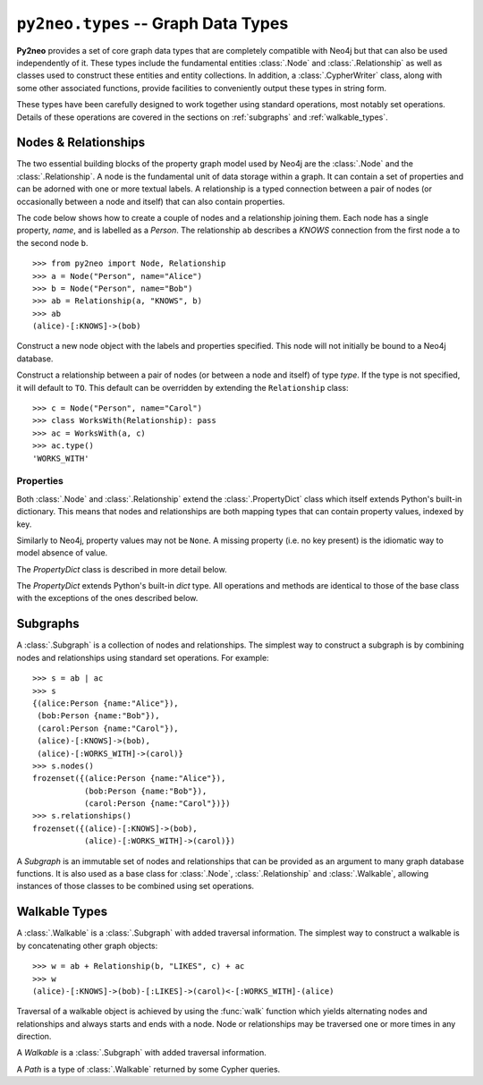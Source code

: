 ************************************
``py2neo.types`` -- Graph Data Types
************************************

**Py2neo** provides a set of core graph data types that are completely compatible with Neo4j but
that can also be used independently of it. These types include the fundamental entities
:class:`.Node` and :class:`.Relationship` as well as classes used to construct these entities and
entity collections. In addition, a :class:`.CypherWriter` class, along with some other associated
functions, provide facilities to conveniently output these types in string form.

These types have been carefully designed to work together using standard operations, most notably
set operations. Details of these operations are covered in the sections on :ref:`subgraphs` and
:ref:`walkable_types`.


Nodes & Relationships
=====================

The two essential building blocks of the property graph model used by Neo4j are the :class:`.Node`
and the :class:`.Relationship`. A node is the fundamental unit of data storage within a graph. It
can contain a set of properties and can be adorned with one or more textual labels. A relationship
is a typed connection between a pair of nodes (or occasionally between a node and itself) that can
also contain properties.

The code below shows how to create a couple of nodes and a relationship joining them. Each node has
a single property, `name`, and is labelled as a `Person`. The relationship ``ab`` describes a
`KNOWS` connection from the first node ``a`` to the second node ``b``.

::

    >>> from py2neo import Node, Relationship
    >>> a = Node("Person", name="Alice")
    >>> b = Node("Person", name="Bob")
    >>> ab = Relationship(a, "KNOWS", b)
    >>> ab
    (alice)-[:KNOWS]->(bob)


.. class:: Node(*labels, **properties)

    Construct a new node object with the labels and properties specified. This node will not
    initially be bound to a Neo4j database.

    .. describe:: node == other

        Return ``True`` if *node* and *other* are equal. Node equality is based on identity, not
        properties or labels. This means that if bound, a node object will be equal to any other
        node object that is bound to the same remote node; if unbound, it can only ever be equal
        to itself.

    .. describe:: node != other

        Return ``True`` if the nodes are unequal.

    .. describe:: hash(node)

        Return a hash of *node* based on its object ID, if unbound, or the ID of the remote node
        it represents, if bound.

    .. describe:: node[key]

        Return the property value of *node* with key *key* or ``None`` if the key is missing.

    .. describe:: node[key] = value

        Set the property value of *node* with key *key* to *value* or remove the property if
        *value* is ``None``.

    .. describe:: del node[key]

        Remove the property with key *key* from *node*, raising a :exc:`KeyError` if such a
        property does not exist.

    .. describe:: len(node)

        Return the number of properties in *node*.

    .. describe:: dict(node)

        Return a dictionary of all the properties in *node*.

    .. describe:: walk(node)

        Yield *node* as the only item in a :func:`walk`.

    .. method:: labels()

        Return the full set of labels associated with the node.

    .. method:: has_label(label)

        Return ``True`` if the node has the label *label*.

    .. method:: add_label(label)

        Add the label *label* to the node.

    .. method:: remove_label(label)

        Remove the label *label* from the node if it exists.

    .. method:: clear_labels()

        Remove all labels from the node.

    .. method:: update_labels(labels)

        Add multiple labels to the node from the iterable *labels*.

.. class:: Relationship(start_node, type, end_node, **properties)
           Relationship(start_node, end_node, **properties)
           Relationship(node, type, **properties)
           Relationship(node, **properties)

    Construct a relationship between a pair of nodes (or between a node and itself) of type *type*.
    If the type is not specified, it will default to ``TO``. This default can be overridden by
    extending the ``Relationship`` class::

        >>> c = Node("Person", name="Carol")
        >>> class WorksWith(Relationship): pass
        >>> ac = WorksWith(a, c)
        >>> ac.type()
        'WORKS_WITH'

    .. describe:: relationship == other

        Return ``True`` if *relationship* and *other* are equal. Relationship equality is based on
        equality of the start node, end node and type. This means that any two relationships of the
        same type between the same nodes are always considered equal.

    .. describe:: relationship != other

        Return ``True`` if the relationships are unequal.

    .. describe:: hash(relationship)

        Return a hash of *relationship* based on its start node, end node and type.

    .. describe:: relationship[key]

        Return the property value of *relationship* with key *key* or ``None`` if the key is
        missing.

    .. describe:: relationship[key] = value

        Set the property value of *relationship* with key *key* to *value* or remove the property
        if *value* is ``None``.

    .. describe:: del relationship[key]

        Remove the property with key *key* from *relationship*, raising a :exc:`KeyError` if such a
        property does not exist.

    .. describe:: len(relationship)

        Return the number of properties in *relationship*.

    .. describe:: dict(relationship)

        Return a dictionary of all the properties in *relationship*.

    .. describe:: walk(relationship)

        Perform a :func:`walk` of this relationship, yielding its start node, the relationship
        itself and its end node in turn.

    .. method:: type()

        Return the type of this relationship.


Properties
----------

Both :class:`.Node` and :class:`.Relationship` extend the :class:`.PropertyDict` class which itself
extends Python's built-in dictionary. This means that nodes and relationships are both mapping
types that can contain property values, indexed by key.

Similarly to Neo4j, property values may not be ``None``. A missing property (i.e. no key present)
is the idiomatic way to model absence of value.

The *PropertyDict* class is described in more detail below.

.. class:: PropertyDict(iterable, **kwargs)

    The *PropertyDict* extends Python's built-in *dict* type. All operations and methods are
    identical to those of the base class with the exceptions of the ones described below.

    .. describe:: properties == other

        Return ``True`` if ``properties`` is equal to ``other`` after all ``None`` values have been
        removed from ``other``.

    .. describe:: properties != other

        Return ``True`` if ``properties`` is unequal to ``other`` after all ``None`` values have
        been removed from ``other``.

    .. describe:: properties[key]

        Return the value of *properties* with key *key* or ``None`` if the key is missing.

    .. describe:: properties[key] = value

        Set the value of *properties* with key *key* to *value* or remove the property if *value*
        is ``None``.

    .. method:: setdefault(key, default=None)

        If *key* is in the PropertyDict, return its value. If not, insert *key* with a value of
        *default* and return *default* unless *default* is ``None``, in which case do nothing. The
        value of *default* defaults to ``None``.

    .. method:: update(iterable=None, **kwargs)

        Update the PropertyDict with the key-value pairs from *iterable* combined with the keyword
        arguments from *kwargs*, overwriting existing properties. Any values of ``None`` will not
        be included and will remove any property with that key that already exists.


.. _subgraphs:

Subgraphs
=========

A :class:`.Subgraph` is a collection of nodes and relationships. The simplest way to construct a
subgraph is by combining nodes and relationships using standard set operations. For example::

    >>> s = ab | ac
    >>> s
    {(alice:Person {name:"Alice"}),
     (bob:Person {name:"Bob"}),
     (carol:Person {name:"Carol"}),
     (alice)-[:KNOWS]->(bob),
     (alice)-[:WORKS_WITH]->(carol)}
    >>> s.nodes()
    frozenset({(alice:Person {name:"Alice"}),
               (bob:Person {name:"Bob"}),
               (carol:Person {name:"Carol"})})
    >>> s.relationships()
    frozenset({(alice)-[:KNOWS]->(bob),
               (alice)-[:WORKS_WITH]->(carol)})


.. class:: Subgraph(nodes, relationships)

    A *Subgraph* is an immutable set of nodes and relationships that can be provided as an argument
    to many graph database functions. It is also used as a base class for :class:`.Node`,
    :class:`.Relationship` and :class:`.Walkable`, allowing instances of those classes to be
    combined using set operations.

    .. describe:: subgraph | other | ...

        Union. Return a new subgraph containing all nodes and relationships from *subgraph* as well
        as all those from *other*. Any entities common to both will only be included once.

    .. describe:: subgraph & other & ...

        Intersection. Return a new subgraph containing all nodes and relationships common to both
        *subgraph* and *other*.

    .. describe:: subgraph - other - ...

        Difference. Return a new subgraph containing all nodes and relationships that exist in
        *subgraph* but do not exist in *other* as well as all nodes that are connected by the
        relationships in *subgraph* regardless of whether or not they exist in *other*.

    .. describe:: subgraph ^ other ^ ...

        Symmetric difference. Return a new subgraph containing all nodes and relationships that
        exist in *subgraph* or *other*, but not in both, as well as all nodes that are connected by
        those relationships regardless of whether or not they are common to *subgraph* and *other*.

    .. method:: subgraph.keys()

        Return all the property keys used by the nodes and relationships in this subgraph.

    .. method:: subgraph.labels()

        Return all the node labels in this subgraph.

    .. method:: subgraph.nodes()

        Return the set of all nodes in this subgraph.

    .. method:: subgraph.relationships()

        Return the set of all relationships in this subgraph.

    .. method:: subgraph.types()

        Return all the relationship types in this subgraph.

.. function:: order(subgraph)

    Return the number of nodes in this subgraph.

.. function:: size(subgraph)

    Return the number of relationships in this subgraph.


.. _walkable_types:

Walkable Types
==============

A :class:`.Walkable` is a :class:`.Subgraph` with added traversal information. The simplest way to
construct a walkable is by concatenating other graph objects::

    >>> w = ab + Relationship(b, "LIKES", c) + ac
    >>> w
    (alice)-[:KNOWS]->(bob)-[:LIKES]->(carol)<-[:WORKS_WITH]-(alice)

Traversal of a walkable object is achieved by using the :func:`walk` function which yields
alternating nodes and relationships and always starts and ends with a node. Node or relationships
may be traversed one or more times in any direction.

.. class:: Walkable(iterable)

    A *Walkable* is a :class:`.Subgraph` with added traversal information.

    .. describe:: walkable + other + ...

        Concatenation. Return a new walkable that represents a walk of `subgraph` followed by a
        walk of `other`. This is only possible if the end node of `subgraph` is the same as either
        the start node or the end node of `other`; in the latter case, `other` will be walked in
        reverse.

        Note that overlapping nodes are not duplicated.

    .. describe:: walk(walkable)

        Perform a :func:`walk` of *walkable*, yielding nodes and relationships in turn.

    .. method:: start_node()

        Return the first node encountered on a :func:`walk` of this object.

    .. method:: end_node()

        Return the last node encountered on a :func:`walk` of this object.

    .. method:: nodes()

        Return an ordered collection of all nodes encountered on a :func:`walk` of this object.

    .. method:: relationships()

        Return an ordered collection of all relationships encountered on a :func:`walk` of this
        object.

.. class:: Path(*entities)

    A *Path* is a type of :class:`.Walkable` returned by some Cypher queries.

.. function:: walk(*walkables)

    Traverse over the arguments supplied, yielding the entities from each in turn.
